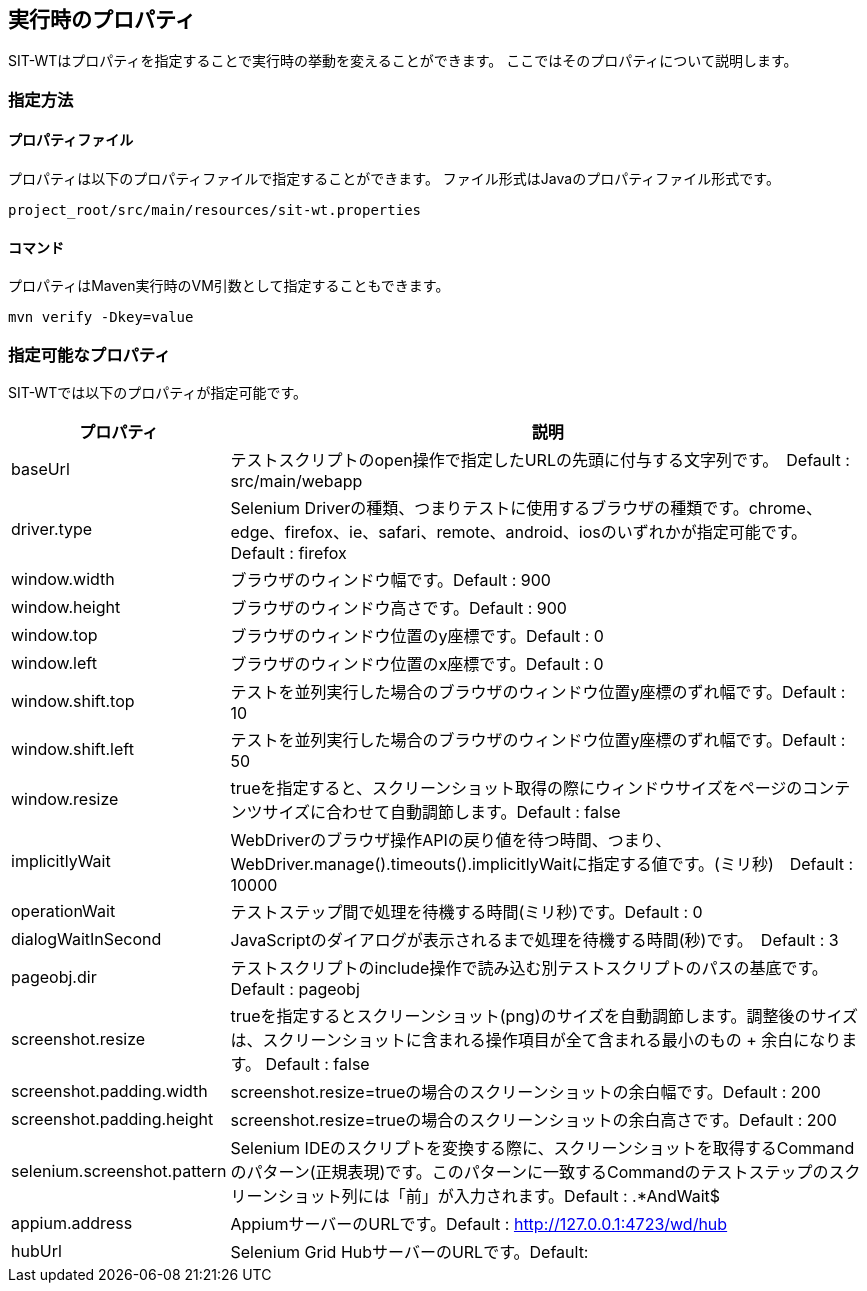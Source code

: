 == 実行時のプロパティ


SIT-WTはプロパティを指定することで実行時の挙動を変えることができます。
ここではそのプロパティについて説明します。


=== 指定方法


==== プロパティファイル

プロパティは以下のプロパティファイルで指定することができます。
ファイル形式はJavaのプロパティファイル形式です。

....
project_root/src/main/resources/sit-wt.properties
....


==== コマンド

プロパティはMaven実行時のVM引数として指定することもできます。

....
mvn verify -Dkey=value
....


=== 指定可能なプロパティ

SIT-WTでは以下のプロパティが指定可能です。

[%autowidth]
|===
|プロパティ|説明

|baseUrl
|テストスクリプトのopen操作で指定したURLの先頭に付与する文字列です。　Default : src/main/webapp

|driver.type
|Selenium Driverの種類、つまりテストに使用するブラウザの種類です。chrome、edge、firefox、ie、safari、remote、android、iosのいずれかが指定可能です。　Default : firefox

|window.width
|ブラウザのウィンドウ幅です。Default : 900

|window.height
|ブラウザのウィンドウ高さです。Default : 900

|window.top
|ブラウザのウィンドウ位置のy座標です。Default : 0

|window.left
|ブラウザのウィンドウ位置のx座標です。Default : 0

|window.shift.top
|テストを並列実行した場合のブラウザのウィンドウ位置y座標のずれ幅です。Default : 10

|window.shift.left
|テストを並列実行した場合のブラウザのウィンドウ位置y座標のずれ幅です。Default : 50

|window.resize
|trueを指定すると、スクリーンショット取得の際にウィンドウサイズをページのコンテンツサイズに合わせて自動調節します。Default : false

|implicitlyWait
|WebDriverのブラウザ操作APIの戻り値を待つ時間、つまり、WebDriver.manage().timeouts().implicitlyWaitに指定する値です。(ミリ秒)　Default : 10000

|operationWait
|テストステップ間で処理を待機する時間(ミリ秒)です。Default : 0

|dialogWaitInSecond
|JavaScriptのダイアログが表示されるまで処理を待機する時間(秒)です。　Default : 3

|pageobj.dir
|テストスクリプトのinclude操作で読み込む別テストスクリプトのパスの基底です。Default : pageobj

|screenshot.resize
|trueを指定するとスクリーンショット(png)のサイズを自動調節します。調整後のサイズは、スクリーンショットに含まれる操作項目が全て含まれる最小のもの + 余白になります。 Default : false

|screenshot.padding.width
|screenshot.resize=trueの場合のスクリーンショットの余白幅です。Default : 200

|screenshot.padding.height
|screenshot.resize=trueの場合のスクリーンショットの余白高さです。Default : 200

|selenium.screenshot.pattern
|Selenium IDEのスクリプトを変換する際に、スクリーンショットを取得するCommandのパターン(正規表現)です。このパターンに一致するCommandのテストステップのスクリーンショット列には「前」が入力されます。Default : .*AndWait$

|appium.address
|AppiumサーバーのURLです。Default : http://127.0.0.1:4723/wd/hub

|hubUrl
|Selenium Grid HubサーバーのURLです。Default:
|===
